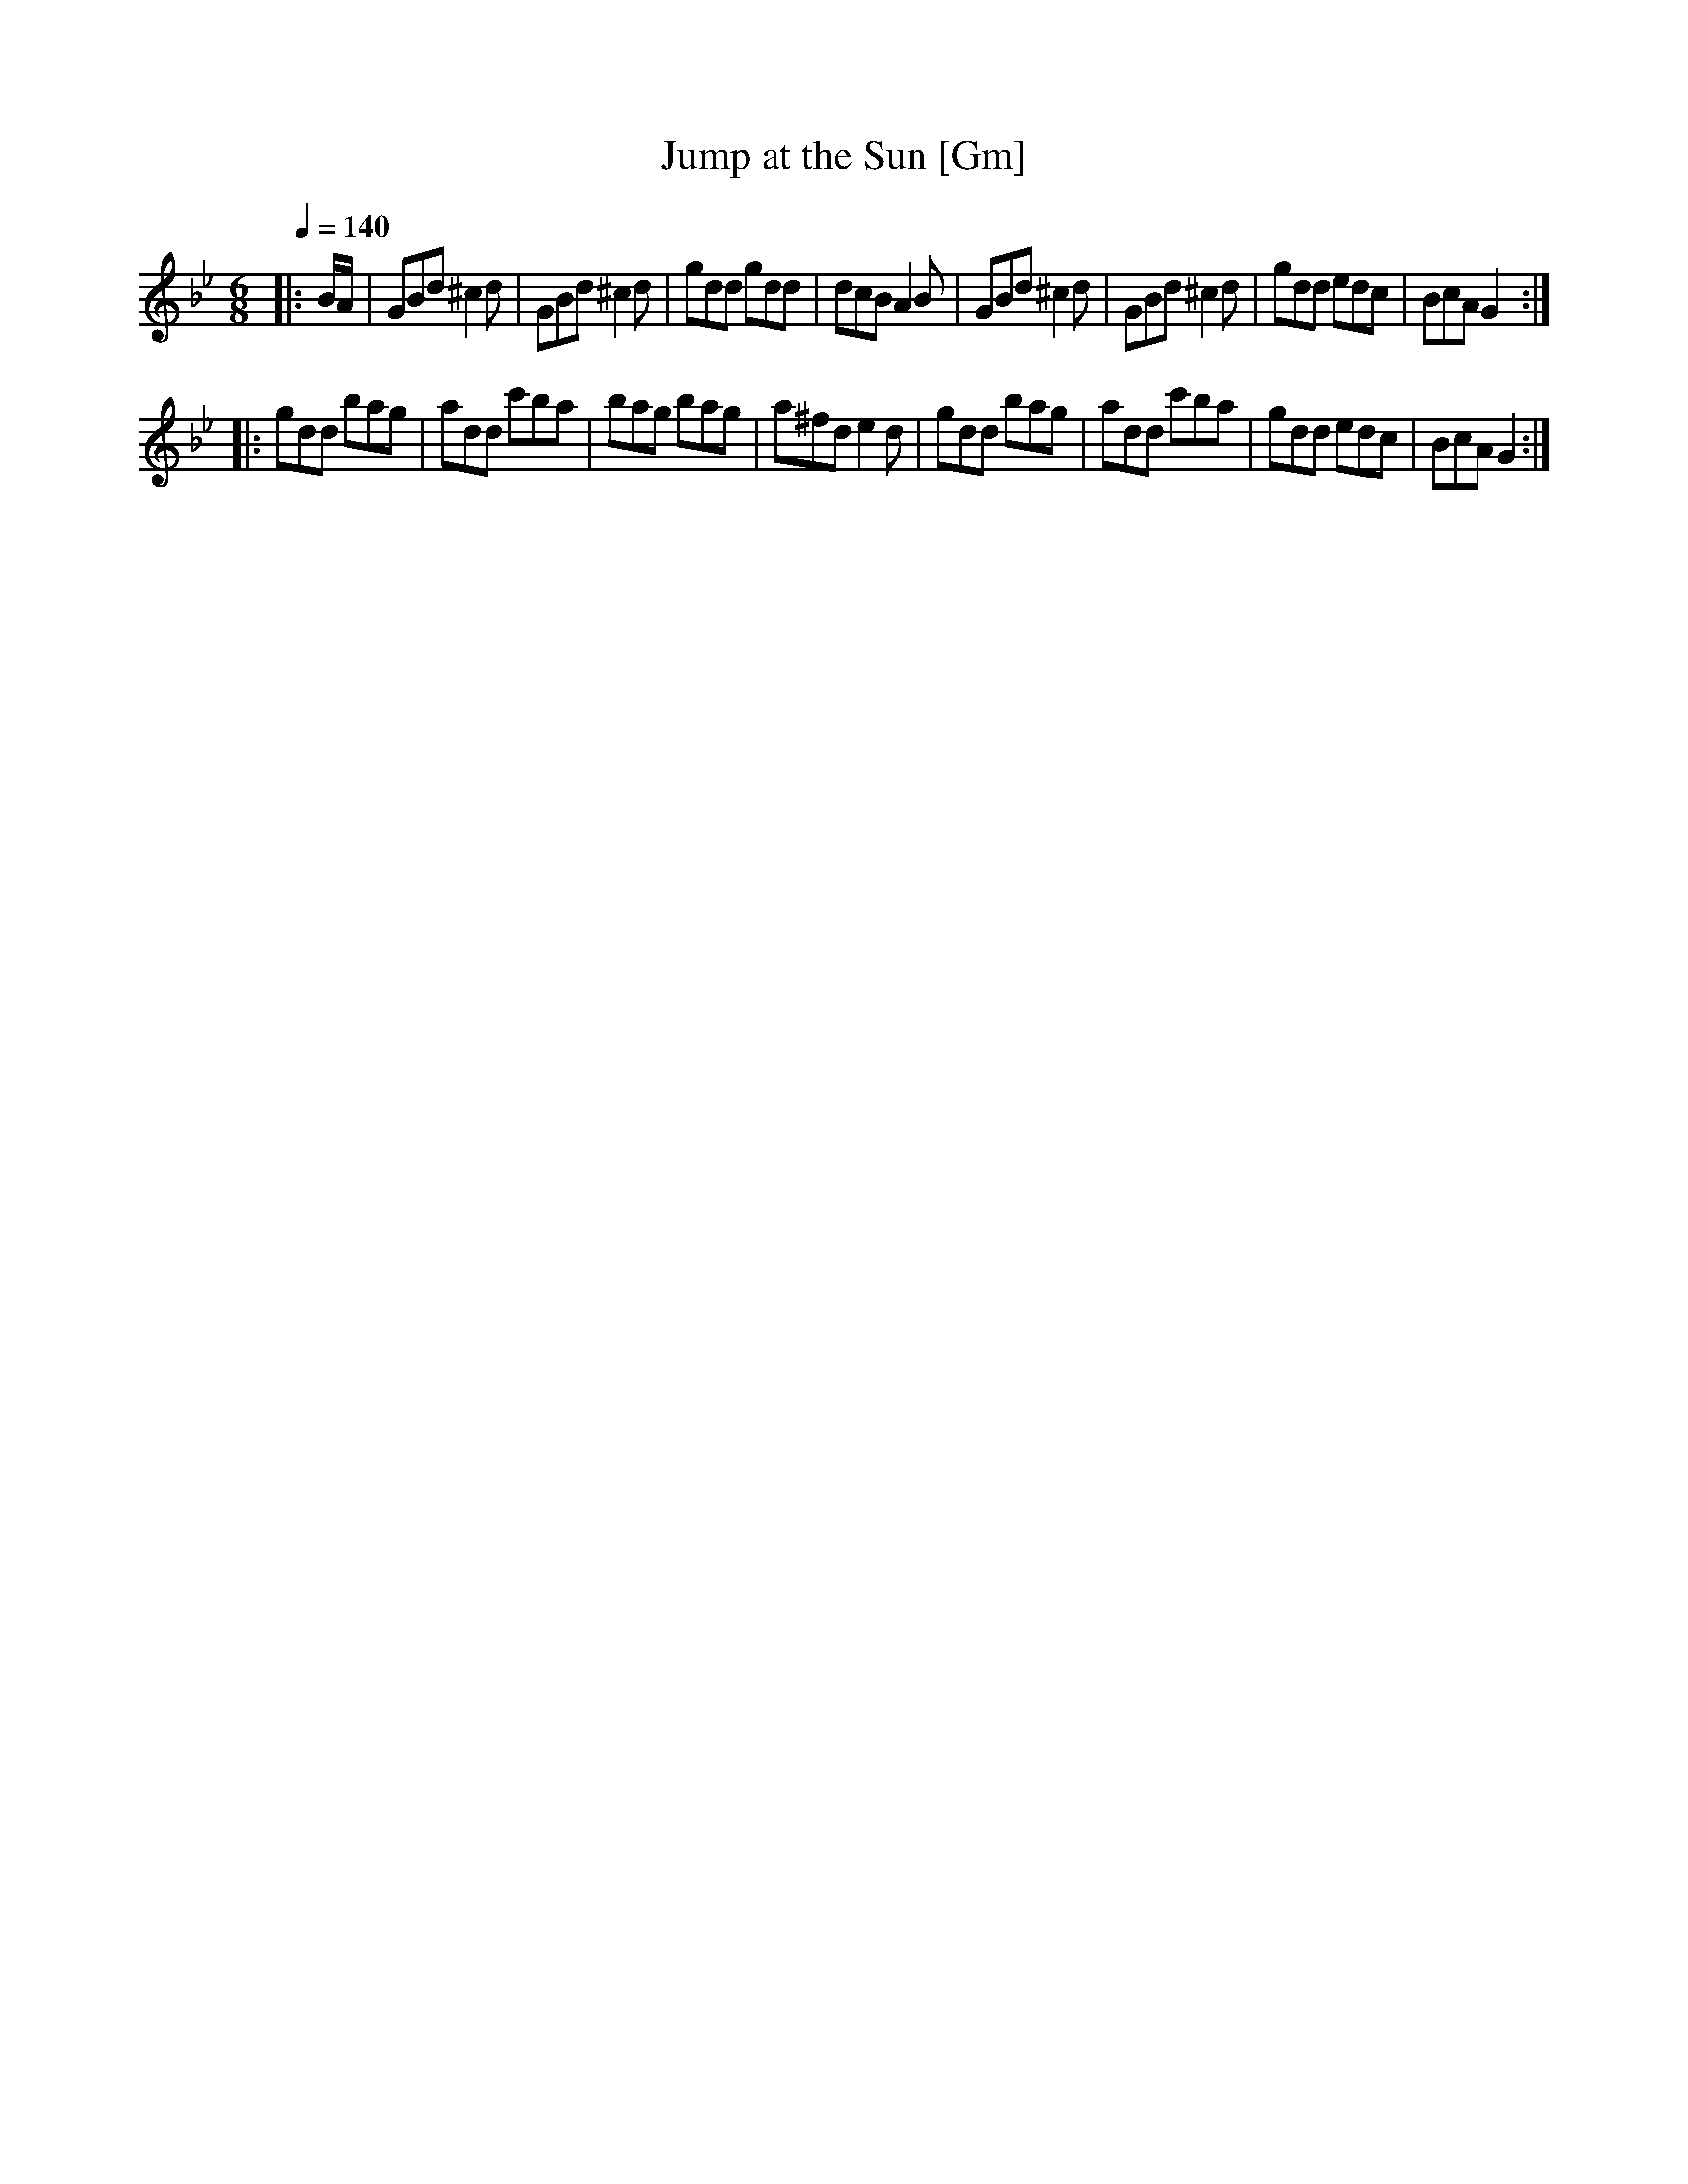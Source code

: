 X:1
T:Jump at the Sun [Gm]
R:jig 32
S:John Kirkpatrick
M:6/8
L:1/8
Q:1/4=140
K:Gm
|:B/A/|GBd ^c2d|GBd ^c2d|gdd gdd|dcB A2B|
GBd ^c2d|GBd ^c2d|gdd edc|BcA G2:|!
|:gdd bag|add c'ba|bag bag|a^fd e2d|
gdd bag|add c'ba|gdd edc|BcA G2:|]
